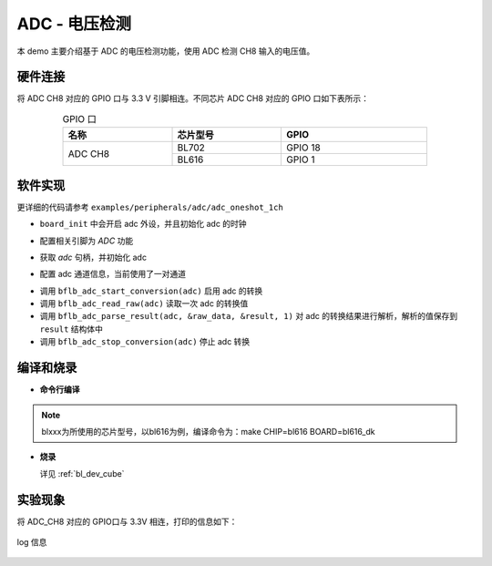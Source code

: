 ADC - 电压检测
====================

本 demo 主要介绍基于 ADC 的电压检测功能，使用 ADC 检测 CH8 输入的电压值。

硬件连接
-----------------------------

将 ADC CH8 对应的 GPIO 口与 3.3 V 引脚相连。不同芯片 ADC CH8 对应的 GPIO 口如下表所示：

.. table:: GPIO 口
    :widths: 30, 30, 40
    :width: 80%
    :align: center

    +----------+-----------+---------------------------+
    |   名称   | 芯片型号  |           GPIO            |
    +==========+===========+===========================+
    | ADC CH8  | BL702     | GPIO 18                   |
    +          +-----------+---------------------------+
    |          | BL616     | GPIO 1                    |
    +----------+-----------+---------------------------+

软件实现
-----------------------------

更详细的代码请参考 ``examples/peripherals/adc/adc_oneshot_1ch``

.. code-block:: C
    :linenos:

    board_init();

- ``board_init`` 中会开启 adc 外设，并且初始化 adc 的时钟

.. code-block:: C
    :linenos:

    board_adc_gpio_init();

- 配置相关引脚为 `ADC` 功能

.. code-block:: C
    :linenos:

    adc = bflb_device_get_by_name("adc");

    struct bflb_adc_config_s cfg;

    cfg.clk_div = ADC_CLK_DIV_32;
    cfg.scan_conv_mode = false;
    cfg.continuous_conv_mode = false;
    cfg.differential_mode = false;
    cfg.resolution = ADC_RESOLUTION_16B;
    cfg.vref = ADC_VREF_3P2V;

    bflb_adc_init(adc, &cfg);

- 获取 `adc` 句柄，并初始化 adc

.. code-block:: C
    :linenos:

    struct bflb_adc_channel_s chan;

    chan.pos_chan = ADC_CHANNEL_8;
    chan.neg_chan = ADC_CHANNEL_GND;

    bflb_adc_channel_config(adc, &chan, 1);

- 配置 adc 通道信息，当前使用了一对通道

.. code-block:: C
    :linenos:

    for (uint32_t i = 0; i < 10; i++) {
        bflb_adc_start_conversion(adc);

        while (bflb_adc_get_count(adc) == 0) {
        }
        struct bflb_adc_result_s result;
        uint32_t raw_data = bflb_adc_read_raw(adc);
        printf("raw data:%08x\r\n", raw_data);
        bflb_adc_parse_result(adc, &raw_data, &result, 1);
        printf("pos chan %d,%d mv \r\n", result.pos_chan, result.millivolt);
        bflb_adc_stop_conversion(adc);
        bflb_mtimer_delay_ms(100);
    }

- 调用 ``bflb_adc_start_conversion(adc)`` 启用 adc 的转换
- 调用 ``bflb_adc_read_raw(adc)`` 读取一次 adc 的转换值
- 调用 ``bflb_adc_parse_result(adc, &raw_data, &result, 1)`` 对 adc 的转换结果进行解析，解析的值保存到 ``result`` 结构体中
- 调用 ``bflb_adc_stop_conversion(adc)`` 停止 adc 转换

编译和烧录
-----------------------------

-  **命令行编译**

.. code-block:: bash
   :linenos:

    $ cd <sdk_path>/examples/peripherals/adc/adc_oneshot_1ch
    $ make CHIP=blxxx BOARD=blxxx_dk

.. note:: blxxx为所使用的芯片型号，以bl616为例，编译命令为：make CHIP=bl616 BOARD=bl616_dk

-  **烧录**

   详见 :ref:`bl_dev_cube`

实验现象
-----------------------------

将 ADC_CH8 对应的 GPIO口与 3.3V 相连，打印的信息如下：

.. figure:: img/adc_log.png
   :align: center

   log 信息

